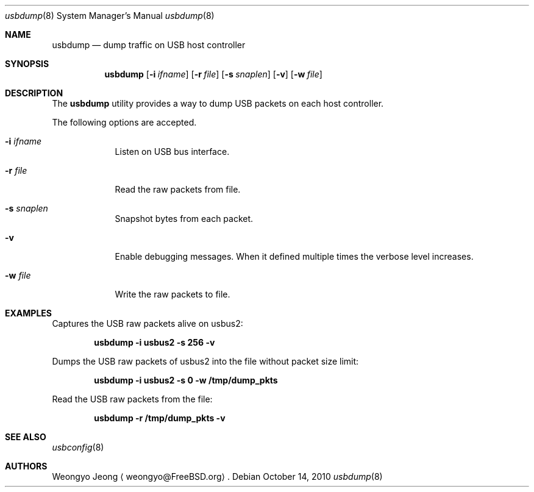 .\"
.\" Copyright (c) 2010 Weongyo Jeong.
.\" All rights reserved.
.\"
.\" Redistribution and use in source and binary forms, with or without
.\" modification, are permitted provided that the following conditions
.\" are met:
.\" 1. Redistributions of source code must retain the above copyright
.\"    notice, this list of conditions and the following disclaimer.
.\" 2. Redistributions in binary form must reproduce the above copyright
.\"    notice, this list of conditions and the following disclaimer in the
.\"    documentation and/or other materials provided with the distribution.
.\"
.\" THIS SOFTWARE IS PROVIDED BY THE AUTHOR AND CONTRIBUTORS ``AS IS'' AND
.\" ANY EXPRESS OR IMPLIED WARRANTIES, INCLUDING, BUT NOT LIMITED TO, THE
.\" IMPLIED WARRANTIES OF MERCHANTABILITY AND FITNESS FOR A PARTICULAR PURPOSE
.\" ARE DISCLAIMED.  IN NO EVENT SHALL THE AUTHOR OR CONTRIBUTORS BE LIABLE
.\" FOR ANY DIRECT, INDIRECT, INCIDENTAL, SPECIAL, EXEMPLARY, OR CONSEQUENTIAL
.\" DAMAGES (INCLUDING, BUT NOT LIMITED TO, PROCUREMENT OF SUBSTITUTE GOODS
.\" OR SERVICES; LOSS OF USE, DATA, OR PROFITS; OR BUSINESS INTERRUPTION)
.\" HOWEVER CAUSED AND ON ANY THEORY OF LIABILITY, WHETHER IN CONTRACT, STRICT
.\" LIABILITY, OR TORT (INCLUDING NEGLIGENCE OR OTHERWISE) ARISING IN ANY WAY
.\" OUT OF THE USE OF THIS SOFTWARE, EVEN IF ADVISED OF THE POSSIBILITY OF
.\" SUCH DAMAGE.
.\"
.\" $FreeBSD$
.\"
.Dd October 14, 2010
.Dt usbdump 8
.Os
.Sh NAME
.Nm usbdump
.Nd "dump traffic on USB host controller"
.Sh SYNOPSIS
.Nm
.Op Fl i Ar ifname
.Op Fl r Ar file
.Op Fl s Ar snaplen
.Op Fl v
.Op Fl w Ar file
.Sh DESCRIPTION
The
.Nm
utility provides a way to dump USB packets on each host controller.
.Pp
The following options are accepted.
.Bl -tag -width ".Fl f Ar file"
.It Fl i Ar ifname
Listen on USB bus interface.
.It Fl r Ar file
Read the raw packets from file.
.It Fl s Ar snaplen
Snapshot bytes from each packet.
.It Fl v
Enable debugging messages.
When it defined multiple times the verbose level increases.
.It Fl w Ar file
Write the raw packets to file.
.El
.Sh EXAMPLES
Captures the USB raw packets alive on usbus2:
.Pp
.Dl "usbdump -i usbus2 -s 256 -v"
.Pp
Dumps the USB raw packets of usbus2 into the file without packet
size limit:
.Pp
.Dl "usbdump -i usbus2 -s 0 -w /tmp/dump_pkts"
.Pp
Read the USB raw packets from the file:
.Pp
.Dl "usbdump -r /tmp/dump_pkts -v"
.Sh SEE ALSO
.Xr usbconfig 8
.Sh AUTHORS
.An Weongyo Jeong
.Aq weongyo@FreeBSD.org .
